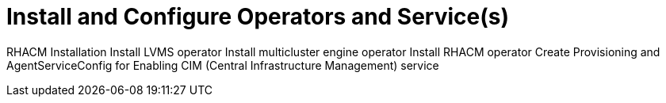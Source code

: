 = Install and Configure Operators and Service(s)

RHACM Installation
Install LVMS operator
Install multicluster engine operator
Install RHACM operator
Create Provisioning and AgentServiceConfig for Enabling CIM (Central Infrastructure Management) service
